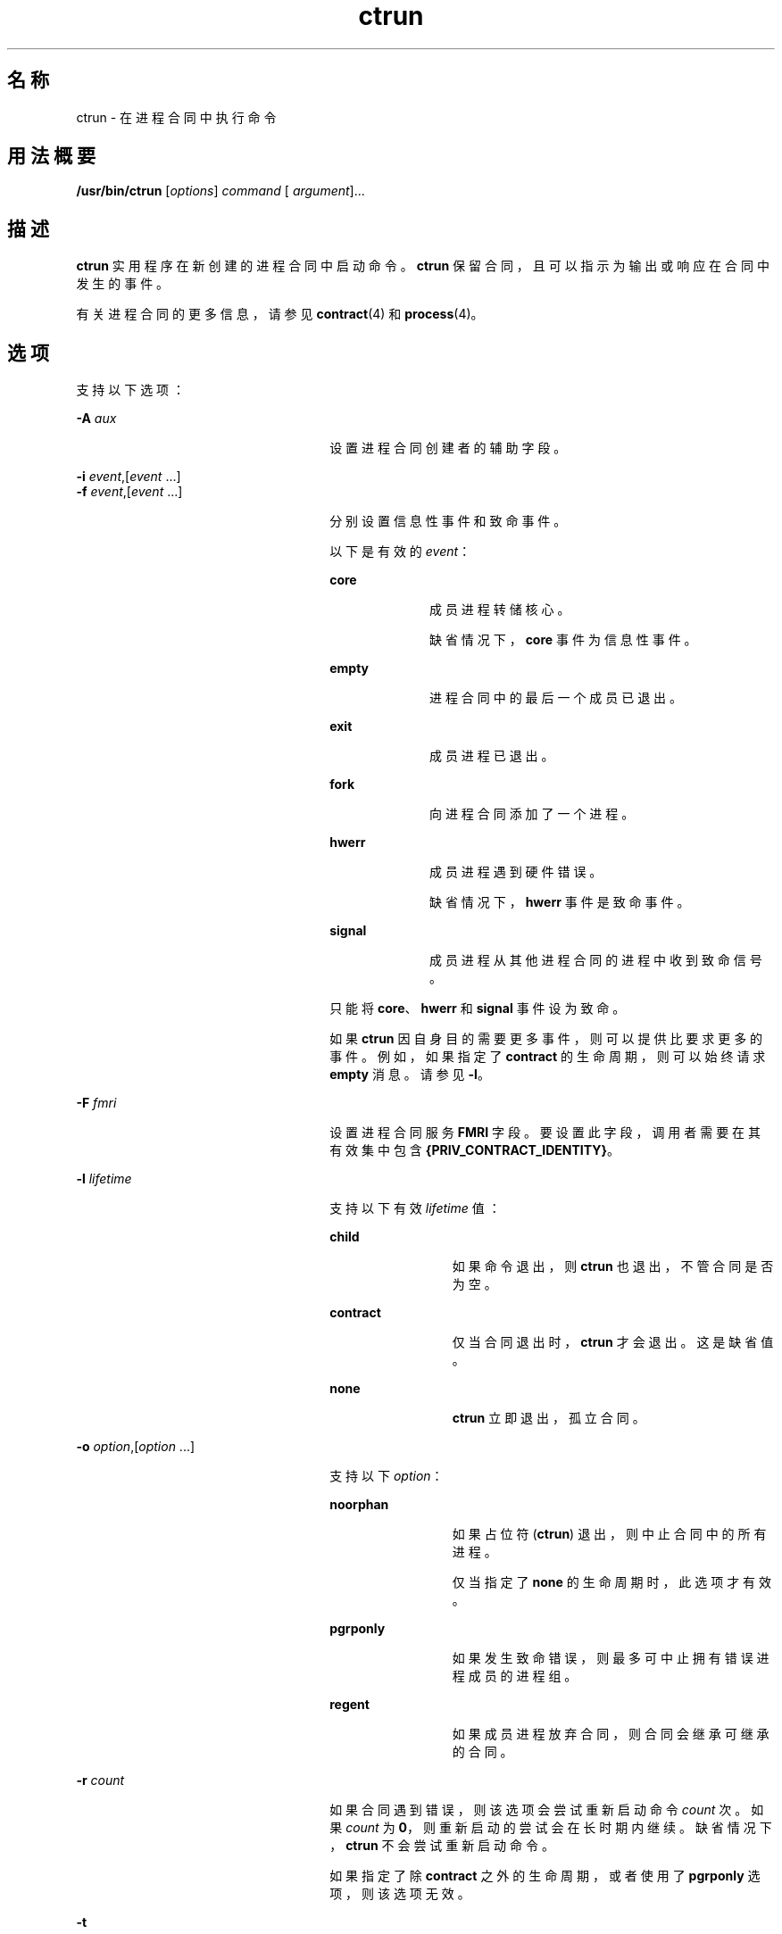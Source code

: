 '\" te
.\" Copyright (c) 2010, Sun Microsystems, Inc. All Rights Reserved
.TH ctrun 1 "2010 年 3 月 22 日" "SunOS 5.11" "用户命令"
.SH 名称
ctrun \- 在进程合同中执行命令
.SH 用法概要
.LP
.nf
\fB/usr/bin/ctrun\fR [\fIoptions\fR] \fIcommand\fR [ \fIargument\fR]...
.fi

.SH 描述
.sp
.LP
\fBctrun\fR 实用程序在新创建的进程合同中启动命令。\fBctrun\fR 保留合同，且可以指示为输出或响应在合同中发生的事件。
.sp
.LP
有关进程合同的更多信息，请参见 \fBcontract\fR(4) 和 \fBprocess\fR(4)。
.SH 选项
.sp
.LP
支持以下选项：
.sp
.ne 2
.mk
.na
\fB\fB-A\fR \fIaux\fR\fR
.ad
.RS 26n
.rt  
设置进程合同创建者的辅助字段。
.RE

.sp
.ne 2
.mk
.na
\fB\fB-i\fR \fIevent\fR,[\fIevent\fR ...]\fR
.ad
.br
.na
\fB\fB-f\fR \fIevent\fR,[\fIevent\fR ...]\fR
.ad
.RS 26n
.rt  
分别设置信息性事件和致命事件。 
.sp
以下是有效的 \fIevent\fR：
.sp
.ne 2
.mk
.na
\fB\fBcore\fR\fR
.ad
.RS 10n
.rt  
成员进程转储核心。
.sp
缺省情况下，\fBcore\fR 事件为信息性事件。
.RE

.sp
.ne 2
.mk
.na
\fB\fBempty\fR\fR
.ad
.RS 10n
.rt  
进程合同中的最后一个成员已退出。
.RE

.sp
.ne 2
.mk
.na
\fB\fBexit\fR\fR
.ad
.RS 10n
.rt  
成员进程已退出。
.RE

.sp
.ne 2
.mk
.na
\fB\fBfork\fR\fR
.ad
.RS 10n
.rt  
向进程合同添加了一个进程。
.RE

.sp
.ne 2
.mk
.na
\fB\fBhwerr\fR\fR
.ad
.RS 10n
.rt  
成员进程遇到硬件错误。
.sp
缺省情况下，\fBhwerr\fR 事件是致命事件。
.RE

.sp
.ne 2
.mk
.na
\fB\fBsignal\fR\fR
.ad
.RS 10n
.rt  
成员进程从其他进程合同的进程中收到致命信号。
.RE

只能将 \fBcore\fR、\fBhwerr\fR 和 \fBsignal\fR 事件设为致命。
.sp
如果 \fBctrun\fR 因自身目的需要更多事件，则可以提供比要求更多的事件。例如，如果指定了 \fBcontract\fR 的生命周期，则可以始终请求 \fBempty\fR 消息。请参见 \fB-l\fR。
.RE

.sp
.ne 2
.mk
.na
\fB\fB-F\fR \fIfmri\fR\fR
.ad
.RS 26n
.rt  
设置进程合同服务 \fBFMRI\fR 字段。要设置此字段，调用者需要在其有效集中包含 \fB{PRIV_CONTRACT_IDENTITY}\fR。
.RE

.sp
.ne 2
.mk
.na
\fB\fB-l\fR \fIlifetime\fR\fR
.ad
.RS 26n
.rt  
支持以下有效 \fIlifetime\fR 值：
.sp
.ne 2
.mk
.na
\fB\fBchild\fR\fR
.ad
.RS 12n
.rt  
如果命令退出，则 \fBctrun\fR 也退出，不管合同是否为空。
.RE

.sp
.ne 2
.mk
.na
\fB\fBcontract\fR\fR
.ad
.RS 12n
.rt  
仅当合同退出时，\fBctrun\fR 才会退出。这是缺省值。
.RE

.sp
.ne 2
.mk
.na
\fB\fBnone\fR\fR
.ad
.RS 12n
.rt  
\fBctrun\fR 立即退出，孤立合同。
.RE

.RE

.sp
.ne 2
.mk
.na
\fB\fB-o\fR \fIoption\fR,[\fIoption\fR ...]\fR
.ad
.RS 26n
.rt  
支持以下 \fIoption\fR：
.sp
.ne 2
.mk
.na
\fB\fBnoorphan\fR\fR
.ad
.RS 12n
.rt  
如果占位符 (\fBctrun\fR) 退出，则中止合同中的所有进程。 
.sp
仅当指定了 \fBnone\fR 的生命周期时，此选项才有效。
.RE

.sp
.ne 2
.mk
.na
\fB\fBpgrponly\fR\fR
.ad
.RS 12n
.rt  
如果发生致命错误，则最多可中止拥有错误进程成员的进程组。
.RE

.sp
.ne 2
.mk
.na
\fB\fBregent\fR\fR
.ad
.RS 12n
.rt  
如果成员进程放弃合同，则合同会继承可继承的合同。
.RE

.RE

.sp
.ne 2
.mk
.na
\fB\fB-r\fR \fIcount\fR\fR
.ad
.RS 26n
.rt  
如果合同遇到错误，则该选项会尝试重新启动命令 \fIcount\fR 次。如果 \fIcount\fR 为 \fB0\fR，则重新启动的尝试会在长时期内继续。缺省情况下，\fBctrun\fR 不会尝试重新启动命令。 
.sp
如果指定了除 \fBcontract\fR 之外的生命周期，或者使用了 \fBpgrponly\fR 选项，则该选项无效。
.RE

.sp
.ne 2
.mk
.na
\fB\fB-t\fR\fR
.ad
.RS 26n
.rt  
如果 \fBctrun\fR 创建的合同从其成员进程处继承了子合同，则会在重新启动时尝试将它们传输到新合同。 
.sp
除非同时指定了 \fB-r\fR，否则此选项无效。
.RE

.sp
.ne 2
.mk
.na
\fB\fB-v\fR\fR
.ad
.RS 26n
.rt  
在发生时显示合同事件和 \fBctrun\fR 操作。
.RE

.sp
.ne 2
.mk
.na
\fB\fB-V\fR\fR
.ad
.RS 26n
.rt  
显示 \fBctwatch\fR 的 \fB-v\fR 选项所显示的详细合同事件。表示 \fB-v\fR。
.RE

.SH 操作数
.sp
.LP
支持下列操作数：
.sp
.ne 2
.mk
.na
\fB\fIargument\fR\fR
.ad
.RS 12n
.rt  
当作 \fIcommand\fR 的参数的字符串之一。
.RE

.sp
.ne 2
.mk
.na
\fB\fIcommand\fR\fR
.ad
.RS 12n
.rt  
命令将传递到 \fBexecvp\fR(2)。请参见 \fBexec\fR(2)。
.RE

.SH 示例
.LP
\fB示例 1 \fR在新进程合同中运行 Shell
.sp
.LP
以下是在新进程合同中运行 shell 的示例：

.sp
.in +2
.nf
example% ctrun -l child -o pgrponly ksh
.fi
.in -2
.sp

.sp
.LP
指定 \fB-l\fR \fBchild\fR 选项参数，以使 \fBctrun\fR 不用等到 shell 的所有子项退出。指定了 \fB-o\fR \fBpgrponly\fR，因为交互式 \fBksh\fR 会将每个作业置于新进程组，且一个作业的错误不太可能影响到其他作业。

.LP
\fB示例 2 \fR运行简单服务器
.sp
.LP
以下是运行简单服务器的示例：

.sp
.in +2
.nf
example% \fBctrun -r 0 -t -f hwerr,core,signal server\fR
.fi
.in -2
.sp

.sp
.LP
指定 \fB-r\fR \fB0\fR 和 \fB-t\fR 选项来表示服务器是否遇到致命错误，\fBctrun\fR 是否应该尝试重新启动服务器。\fB-f\fR 选项可生成 "\fBhwerr\fR"、"\fBcore\fR" 和 "\fBsignal\fR" 致命事件。

.SH 退出状态
.sp
.LP
如果指定并成功调用了 \fIcommand\fR（请参见 \fBexec\fR(2)），则 \fBctrun\fR 的退出状态是 \fIcommand\fR 的退出状态。否则，\fBctrun\fR 退出时返回下列值之一：
.sp
.ne 2
.mk
.na
\fB\fB123\fR\fR
.ad
.RS 7n
.rt  
子进程异常退出。
.RE

.sp
.ne 2
.mk
.na
\fB\fB124\fR\fR
.ad
.RS 7n
.rt  
\fBctrun\fR 遇到内部错误。
.RE

.sp
.ne 2
.mk
.na
\fB\fB125\fR\fR
.ad
.RS 7n
.rt  
为 \fBctrun\fR 提供了无效参数。
.RE

.sp
.ne 2
.mk
.na
\fB\fB126\fR\fR
.ad
.RS 7n
.rt  
找到了 \fIcommand\fR，但无法调用。
.RE

.sp
.ne 2
.mk
.na
\fB\fB127\fR\fR
.ad
.RS 7n
.rt  
找不到 \fIcommand\fR。
.RE

.SH 文件
.sp
.ne 2
.mk
.na
\fB\fB/system/contract/process/*\fR\fR
.ad
.RS 30n
.rt  
 
.RE

.SH 属性
.sp
.LP
有关下列属性的说明，请参见 \fBattributes\fR(5)：
.sp

.sp
.TS
tab() box;
cw(2.75i) |cw(2.75i) 
lw(2.75i) |lw(2.75i) 
.
属性类型属性值
_
可用性system/core-os
_
接口稳定性请参见下文。
.TE

.sp
.LP
用户可读的输出是 Uncommitted（未确定）。调用为 Committed（已确定）。
.SH 另请参见
.sp
.LP
\fBctstat\fR(1)、\fBctwatch\fR(1)、\fBexec\fR(2)、\fBcontract\fR(4)、\fBprocess\fR(4)、\fBattributes\fR(5)
